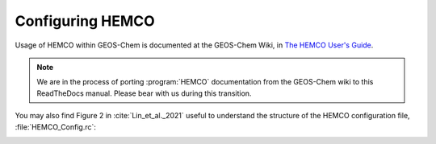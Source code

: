 #################
Configuring HEMCO
#################

Usage of HEMCO within GEOS-Chem is documented at the GEOS-Chem Wiki,
in `The HEMCO User's Guide
<http://wiki.geos-chem.org/The_HEMCO_User%27s_Guide>`_.

.. note::

   We are in the process of porting :program:`HEMCO` documentation
   from the GEOS-Chem wiki to this ReadTheDocs manual.  Please bear
   with us during this transition.

You may also find Figure 2 in :cite:`Lin_et_al._2021` useful to
understand the structure of the HEMCO configuration file,
:file:`HEMCO_Config.rc`:

.. image:: ../images/lin-et-al-2021-fig2.png
   :width: 600
